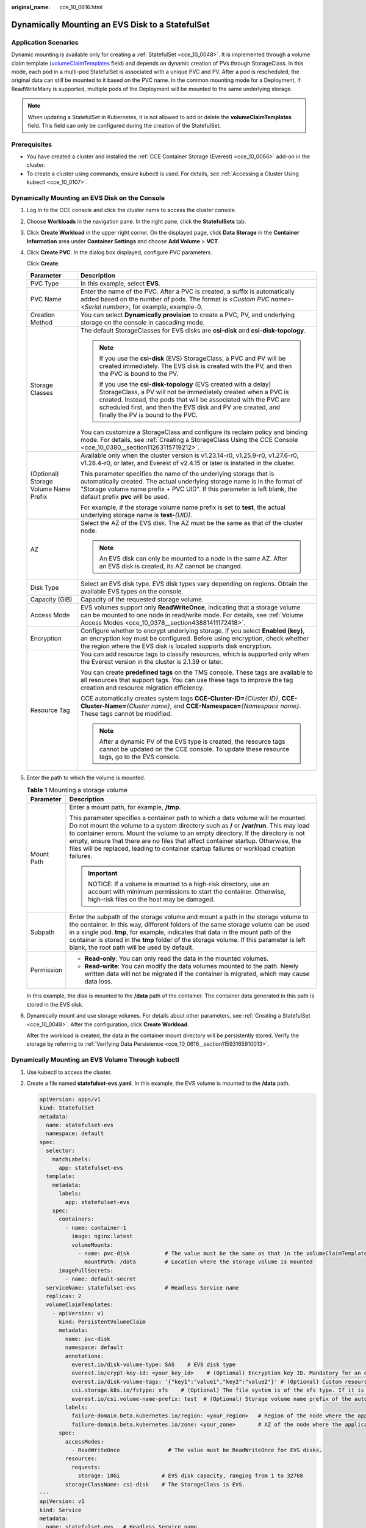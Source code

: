 :original_name: cce_10_0616.html

.. _cce_10_0616:

Dynamically Mounting an EVS Disk to a StatefulSet
=================================================

Application Scenarios
---------------------

Dynamic mounting is available only for creating a :ref:`StatefulSet <cce_10_0048>`. It is implemented through a volume claim template (`volumeClaimTemplates <https://kubernetes.io/docs/concepts/workloads/controllers/statefulset/#volume-claim-templates>`__ field) and depends on dynamic creation of PVs through StorageClass. In this mode, each pod in a multi-pod StatefulSet is associated with a unique PVC and PV. After a pod is rescheduled, the original data can still be mounted to it based on the PVC name. In the common mounting mode for a Deployment, if ReadWriteMany is supported, multiple pods of the Deployment will be mounted to the same underlying storage.

.. note::

   When updating a StatefulSet in Kubernetes, it is not allowed to add or delete the **volumeClaimTemplates** field. This field can only be configured during the creation of the StatefulSet.

Prerequisites
-------------

-  You have created a cluster and installed the :ref:`CCE Container Storage (Everest) <cce_10_0066>` add-on in the cluster.
-  To create a cluster using commands, ensure kubectl is used. For details, see :ref:`Accessing a Cluster Using kubectl <cce_10_0107>`.

Dynamically Mounting an EVS Disk on the Console
-----------------------------------------------

#. Log in to the CCE console and click the cluster name to access the cluster console.

#. Choose **Workloads** in the navigation pane. In the right pane, click the **StatefulSets** tab.

#. Click **Create Workload** in the upper right corner. On the displayed page, click **Data Storage** in the **Container Information** area under **Container Settings** and choose **Add Volume** > **VCT**.

#. Click **Create PVC**. In the dialog box displayed, configure PVC parameters.

   Click **Create**.

   +---------------------------------------+------------------------------------------------------------------------------------------------------------------------------------------------------------------------------------------------------------------------------------------------------------------------------------------------------------+
   | Parameter                             | Description                                                                                                                                                                                                                                                                                                |
   +=======================================+============================================================================================================================================================================================================================================================================================================+
   | PVC Type                              | In this example, select **EVS**.                                                                                                                                                                                                                                                                           |
   +---------------------------------------+------------------------------------------------------------------------------------------------------------------------------------------------------------------------------------------------------------------------------------------------------------------------------------------------------------+
   | PVC Name                              | Enter the name of the PVC. After a PVC is created, a suffix is automatically added based on the number of pods. The format is <*Custom PVC name*>-<*Serial number*>, for example, example-0.                                                                                                               |
   +---------------------------------------+------------------------------------------------------------------------------------------------------------------------------------------------------------------------------------------------------------------------------------------------------------------------------------------------------------+
   | Creation Method                       | You can select **Dynamically provision** to create a PVC, PV, and underlying storage on the console in cascading mode.                                                                                                                                                                                     |
   +---------------------------------------+------------------------------------------------------------------------------------------------------------------------------------------------------------------------------------------------------------------------------------------------------------------------------------------------------------+
   | Storage Classes                       | The default StorageClasses for EVS disks are **csi-disk** and **csi-disk-topology**.                                                                                                                                                                                                                       |
   |                                       |                                                                                                                                                                                                                                                                                                            |
   |                                       | .. note::                                                                                                                                                                                                                                                                                                  |
   |                                       |                                                                                                                                                                                                                                                                                                            |
   |                                       |    If you use the **csi-disk** (EVS) StorageClass, a PVC and PV will be created immediately. The EVS disk is created with the PV, and then the PVC is bound to the PV.                                                                                                                                     |
   |                                       |                                                                                                                                                                                                                                                                                                            |
   |                                       |    If you use the **csi-disk-topology** (EVS created with a delay) StorageClass, a PV will not be immediately created when a PVC is created. Instead, the pods that will be associated with the PVC are scheduled first, and then the EVS disk and PV are created, and finally the PV is bound to the PVC. |
   |                                       |                                                                                                                                                                                                                                                                                                            |
   |                                       | You can customize a StorageClass and configure its reclaim policy and binding mode. For details, see :ref:`Creating a StorageClass Using the CCE Console <cce_10_0380__section11263115719212>`.                                                                                                            |
   +---------------------------------------+------------------------------------------------------------------------------------------------------------------------------------------------------------------------------------------------------------------------------------------------------------------------------------------------------------+
   | (Optional) Storage Volume Name Prefix | Available only when the cluster version is v1.23.14-r0, v1.25.9-r0, v1.27.6-r0, v1.28.4-r0, or later, and Everest of v2.4.15 or later is installed in the cluster.                                                                                                                                         |
   |                                       |                                                                                                                                                                                                                                                                                                            |
   |                                       | This parameter specifies the name of the underlying storage that is automatically created. The actual underlying storage name is in the format of "Storage volume name prefix + PVC UID". If this parameter is left blank, the default prefix **pvc** will be used.                                        |
   |                                       |                                                                                                                                                                                                                                                                                                            |
   |                                       | For example, if the storage volume name prefix is set to **test**, the actual underlying storage name is **test-**\ *{UID}*.                                                                                                                                                                               |
   +---------------------------------------+------------------------------------------------------------------------------------------------------------------------------------------------------------------------------------------------------------------------------------------------------------------------------------------------------------+
   | AZ                                    | Select the AZ of the EVS disk. The AZ must be the same as that of the cluster node.                                                                                                                                                                                                                        |
   |                                       |                                                                                                                                                                                                                                                                                                            |
   |                                       | .. note::                                                                                                                                                                                                                                                                                                  |
   |                                       |                                                                                                                                                                                                                                                                                                            |
   |                                       |    An EVS disk can only be mounted to a node in the same AZ. After an EVS disk is created, its AZ cannot be changed.                                                                                                                                                                                       |
   +---------------------------------------+------------------------------------------------------------------------------------------------------------------------------------------------------------------------------------------------------------------------------------------------------------------------------------------------------------+
   | Disk Type                             | Select an EVS disk type. EVS disk types vary depending on regions. Obtain the available EVS types on the console.                                                                                                                                                                                          |
   +---------------------------------------+------------------------------------------------------------------------------------------------------------------------------------------------------------------------------------------------------------------------------------------------------------------------------------------------------------+
   | Capacity (GiB)                        | Capacity of the requested storage volume.                                                                                                                                                                                                                                                                  |
   +---------------------------------------+------------------------------------------------------------------------------------------------------------------------------------------------------------------------------------------------------------------------------------------------------------------------------------------------------------+
   | Access Mode                           | EVS volumes support only **ReadWriteOnce**, indicating that a storage volume can be mounted to one node in read/write mode. For details, see :ref:`Volume Access Modes <cce_10_0378__section43881411172418>`.                                                                                              |
   +---------------------------------------+------------------------------------------------------------------------------------------------------------------------------------------------------------------------------------------------------------------------------------------------------------------------------------------------------------+
   | Encryption                            | Configure whether to encrypt underlying storage. If you select **Enabled (key)**, an encryption key must be configured. Before using encryption, check whether the region where the EVS disk is located supports disk encryption.                                                                          |
   +---------------------------------------+------------------------------------------------------------------------------------------------------------------------------------------------------------------------------------------------------------------------------------------------------------------------------------------------------------+
   | Resource Tag                          | You can add resource tags to classify resources, which is supported only when the Everest version in the cluster is 2.1.39 or later.                                                                                                                                                                       |
   |                                       |                                                                                                                                                                                                                                                                                                            |
   |                                       | You can create **predefined tags** on the TMS console. These tags are available to all resources that support tags. You can use these tags to improve the tag creation and resource migration efficiency.                                                                                                  |
   |                                       |                                                                                                                                                                                                                                                                                                            |
   |                                       | CCE automatically creates system tags **CCE-Cluster-ID=**\ *{Cluster ID}*, **CCE-Cluster-Name=**\ *{Cluster name}*, and **CCE-Namespace=**\ *{Namespace name}*. These tags cannot be modified.                                                                                                             |
   |                                       |                                                                                                                                                                                                                                                                                                            |
   |                                       | .. note::                                                                                                                                                                                                                                                                                                  |
   |                                       |                                                                                                                                                                                                                                                                                                            |
   |                                       |    After a dynamic PV of the EVS type is created, the resource tags cannot be updated on the CCE console. To update these resource tags, go to the EVS console.                                                                                                                                            |
   +---------------------------------------+------------------------------------------------------------------------------------------------------------------------------------------------------------------------------------------------------------------------------------------------------------------------------------------------------------+

#. Enter the path to which the volume is mounted.

   .. table:: **Table 1** Mounting a storage volume

      +-----------------------------------+----------------------------------------------------------------------------------------------------------------------------------------------------------------------------------------------------------------------------------------------------------------------------------------------------------------------------------------------------------------------------------------------------------------------------------------------------+
      | Parameter                         | Description                                                                                                                                                                                                                                                                                                                                                                                                                                        |
      +===================================+====================================================================================================================================================================================================================================================================================================================================================================================================================================================+
      | Mount Path                        | Enter a mount path, for example, **/tmp**.                                                                                                                                                                                                                                                                                                                                                                                                         |
      |                                   |                                                                                                                                                                                                                                                                                                                                                                                                                                                    |
      |                                   | This parameter specifies a container path to which a data volume will be mounted. Do not mount the volume to a system directory such as **/** or **/var/run**. This may lead to container errors. Mount the volume to an empty directory. If the directory is not empty, ensure that there are no files that affect container startup. Otherwise, the files will be replaced, leading to container startup failures or workload creation failures. |
      |                                   |                                                                                                                                                                                                                                                                                                                                                                                                                                                    |
      |                                   | .. important::                                                                                                                                                                                                                                                                                                                                                                                                                                     |
      |                                   |                                                                                                                                                                                                                                                                                                                                                                                                                                                    |
      |                                   |    NOTICE:                                                                                                                                                                                                                                                                                                                                                                                                                                         |
      |                                   |    If a volume is mounted to a high-risk directory, use an account with minimum permissions to start the container. Otherwise, high-risk files on the host may be damaged.                                                                                                                                                                                                                                                                         |
      +-----------------------------------+----------------------------------------------------------------------------------------------------------------------------------------------------------------------------------------------------------------------------------------------------------------------------------------------------------------------------------------------------------------------------------------------------------------------------------------------------+
      | Subpath                           | Enter the subpath of the storage volume and mount a path in the storage volume to the container. In this way, different folders of the same storage volume can be used in a single pod. **tmp**, for example, indicates that data in the mount path of the container is stored in the **tmp** folder of the storage volume. If this parameter is left blank, the root path will be used by default.                                                |
      +-----------------------------------+----------------------------------------------------------------------------------------------------------------------------------------------------------------------------------------------------------------------------------------------------------------------------------------------------------------------------------------------------------------------------------------------------------------------------------------------------+
      | Permission                        | -  **Read-only**: You can only read the data in the mounted volumes.                                                                                                                                                                                                                                                                                                                                                                               |
      |                                   | -  **Read-write**: You can modify the data volumes mounted to the path. Newly written data will not be migrated if the container is migrated, which may cause data loss.                                                                                                                                                                                                                                                                           |
      +-----------------------------------+----------------------------------------------------------------------------------------------------------------------------------------------------------------------------------------------------------------------------------------------------------------------------------------------------------------------------------------------------------------------------------------------------------------------------------------------------+

   In this example, the disk is mounted to the **/data** path of the container. The container data generated in this path is stored in the EVS disk.

#. Dynamically mount and use storage volumes. For details about other parameters, see :ref:`Creating a StatefulSet <cce_10_0048>`. After the configuration, click **Create Workload**.

   After the workload is created, the data in the container mount directory will be persistently stored. Verify the storage by referring to :ref:`Verifying Data Persistence <cce_10_0616__section11593165910013>`.

Dynamically Mounting an EVS Volume Through kubectl
--------------------------------------------------

#. Use kubectl to access the cluster.

#. Create a file named **statefulset-evs.yaml**. In this example, the EVS volume is mounted to the **/data** path.

   .. code-block::

      apiVersion: apps/v1
      kind: StatefulSet
      metadata:
        name: statefulset-evs
        namespace: default
      spec:
        selector:
          matchLabels:
            app: statefulset-evs
        template:
          metadata:
            labels:
              app: statefulset-evs
          spec:
            containers:
              - name: container-1
                image: nginx:latest
                volumeMounts:
                  - name: pvc-disk           # The value must be the same as that in the volumeClaimTemplates field.
                    mountPath: /data         # Location where the storage volume is mounted
            imagePullSecrets:
              - name: default-secret
        serviceName: statefulset-evs         # Headless Service name
        replicas: 2
        volumeClaimTemplates:
          - apiVersion: v1
            kind: PersistentVolumeClaim
            metadata:
              name: pvc-disk
              namespace: default
              annotations:
                everest.io/disk-volume-type: SAS    # EVS disk type
                everest.io/crypt-key-id: <your_key_id>    # (Optional) Encryption key ID. Mandatory for an encrypted disk.
                everest.io/disk-volume-tags: '{"key1":"value1","key2":"value2"}' # (Optional) Custom resource tags
                csi.storage.k8s.io/fstype: xfs    # (Optional) The file system is of the xfs type. If it is left blank, ext4 will be used by default.
                everest.io/csi.volume-name-prefix: test  # (Optional) Storage volume name prefix of the automatically created underlying storage
              labels:
                failure-domain.beta.kubernetes.io/region: <your_region>   # Region of the node where the application is to be deployed
                failure-domain.beta.kubernetes.io/zone: <your_zone>       # AZ of the node where the application is to be deployed
            spec:
              accessModes:
                - ReadWriteOnce               # The value must be ReadWriteOnce for EVS disks.
              resources:
                requests:
                  storage: 10Gi             # EVS disk capacity, ranging from 1 to 32768
              storageClassName: csi-disk    # The StorageClass is EVS.
      ---
      apiVersion: v1
      kind: Service
      metadata:
        name: statefulset-evs   # Headless Service name
        namespace: default
        labels:
          app: statefulset-evs
      spec:
        selector:
          app: statefulset-evs
        clusterIP: None
        ports:
          - name: statefulset-evs
            targetPort: 80
            nodePort: 0
            port: 80
            protocol: TCP
        type: ClusterIP

   .. table:: **Table 2** Key parameters

      +------------------------------------------+-----------------------+--------------------------------------------------------------------------------------------------------------------------------------------------------------------------------------------------------------------------------------------------------------------------------------------------------------------------+
      | Parameter                                | Mandatory             | Description                                                                                                                                                                                                                                                                                                              |
      +==========================================+=======================+==========================================================================================================================================================================================================================================================================================================================+
      | failure-domain.beta.kubernetes.io/region | Yes                   | Region where the cluster is located.                                                                                                                                                                                                                                                                                     |
      |                                          |                       |                                                                                                                                                                                                                                                                                                                          |
      |                                          |                       | For details about its value, see `Regions and Endpoints <https://docs.otc.t-systems.com/regions-and-endpoints/index.html>`__.                                                                                                                                                                                            |
      +------------------------------------------+-----------------------+--------------------------------------------------------------------------------------------------------------------------------------------------------------------------------------------------------------------------------------------------------------------------------------------------------------------------+
      | failure-domain.beta.kubernetes.io/zone   | Yes                   | AZ where the EVS volume is created. It must be the same as the AZ planned for the workload.                                                                                                                                                                                                                              |
      |                                          |                       |                                                                                                                                                                                                                                                                                                                          |
      |                                          |                       | For details about its value, see `Regions and Endpoints <https://docs.otc.t-systems.com/regions-and-endpoints/index.html>`__.                                                                                                                                                                                            |
      +------------------------------------------+-----------------------+--------------------------------------------------------------------------------------------------------------------------------------------------------------------------------------------------------------------------------------------------------------------------------------------------------------------------+
      | everest.io/disk-volume-type              | Yes                   | EVS disk type. All letters are in uppercase.                                                                                                                                                                                                                                                                             |
      |                                          |                       |                                                                                                                                                                                                                                                                                                                          |
      |                                          |                       | -  **SATA**: common I/O                                                                                                                                                                                                                                                                                                  |
      |                                          |                       | -  **SAS**: high I/O                                                                                                                                                                                                                                                                                                     |
      |                                          |                       | -  **SSD**: ultra-high I/O                                                                                                                                                                                                                                                                                               |
      |                                          |                       | -  **GPSSD**: general-purpose SSD                                                                                                                                                                                                                                                                                        |
      |                                          |                       | -  **ESSD**: extreme SSD                                                                                                                                                                                                                                                                                                 |
      +------------------------------------------+-----------------------+--------------------------------------------------------------------------------------------------------------------------------------------------------------------------------------------------------------------------------------------------------------------------------------------------------------------------+
      | everest.io/crypt-key-id                  | No                    | Mandatory when the EVS disk is encrypted. Enter the encryption key ID selected during EVS disk creation.                                                                                                                                                                                                                 |
      |                                          |                       |                                                                                                                                                                                                                                                                                                                          |
      |                                          |                       | To obtain an encryption key ID, log in to the **Cloud Server Console**. In the navigation pane, choose **Elastic Volume Service** > **Disks**. Click the name of the target EVS disk to go to its details page. On the **Summary** tab page, copy the value of **KMS Key ID** in the **Configuration Information** area. |
      +------------------------------------------+-----------------------+--------------------------------------------------------------------------------------------------------------------------------------------------------------------------------------------------------------------------------------------------------------------------------------------------------------------------+
      | everest.io/disk-volume-tags              | No                    | (Optional) This parameter is supported when the Everest version in the cluster is 2.1.39 or later.                                                                                                                                                                                                                       |
      |                                          |                       |                                                                                                                                                                                                                                                                                                                          |
      |                                          |                       | You can add resource tags to classify resources.                                                                                                                                                                                                                                                                         |
      |                                          |                       |                                                                                                                                                                                                                                                                                                                          |
      |                                          |                       | You can create **predefined tags** on the TMS console. These tags are available to all resources that support tags. You can use these tags to improve the tag creation and resource migration efficiency.                                                                                                                |
      |                                          |                       |                                                                                                                                                                                                                                                                                                                          |
      |                                          |                       | CCE automatically creates system tags **CCE-Cluster-ID=**\ *{Cluster ID}*, **CCE-Cluster-Name=**\ *{Cluster name}*, and **CCE-Namespace=**\ *{Namespace name}*. These tags cannot be modified.                                                                                                                           |
      +------------------------------------------+-----------------------+--------------------------------------------------------------------------------------------------------------------------------------------------------------------------------------------------------------------------------------------------------------------------------------------------------------------------+
      | csi.storage.k8s.io/fstype                | No                    | (Optional) This parameter specifies the file system type, which defaults to **ext4**.                                                                                                                                                                                                                                    |
      |                                          |                       |                                                                                                                                                                                                                                                                                                                          |
      |                                          |                       | The value can be **ext4** or **xfs**. The restrictions on using **xfs** are as follows:                                                                                                                                                                                                                                  |
      |                                          |                       |                                                                                                                                                                                                                                                                                                                          |
      |                                          |                       | -  The nodes must run CentOS 7, HCE OS 2.0, or Ubuntu 22.04, and the Everest version in the cluster must be 2.3.2 or later.                                                                                                                                                                                              |
      |                                          |                       | -  Only common containers are supported.                                                                                                                                                                                                                                                                                 |
      +------------------------------------------+-----------------------+--------------------------------------------------------------------------------------------------------------------------------------------------------------------------------------------------------------------------------------------------------------------------------------------------------------------------+
      | everest.io/csi.volume-name-prefix        | No                    | (Optional) This parameter is available only when the cluster version is v1.23.14-r0, v1.25.9-r0, v1.27.6-r0, v1.28.4-r0, or later, and Everest of v2.4.15 or later is installed in the cluster.                                                                                                                          |
      |                                          |                       |                                                                                                                                                                                                                                                                                                                          |
      |                                          |                       | This parameter specifies the name of the underlying storage that is automatically created. The actual underlying storage name is in the format of "Storage volume name prefix + PVC UID". If this parameter is left blank, the default prefix **pvc** will be used.                                                      |
      |                                          |                       |                                                                                                                                                                                                                                                                                                                          |
      |                                          |                       | Enter 1 to 26 characters that cannot start or end with a hyphen (-). Only lowercase letters, digits, and hyphens (-) are allowed.                                                                                                                                                                                        |
      |                                          |                       |                                                                                                                                                                                                                                                                                                                          |
      |                                          |                       | For example, if the storage volume name prefix is set to **test**, the actual underlying storage name is **test-**\ *{UID}*.                                                                                                                                                                                             |
      +------------------------------------------+-----------------------+--------------------------------------------------------------------------------------------------------------------------------------------------------------------------------------------------------------------------------------------------------------------------------------------------------------------------+
      | storage                                  | Yes                   | Requested PVC capacity, in Gi. The value is an integer ranging from **1** to **32768**.                                                                                                                                                                                                                                  |
      |                                          |                       |                                                                                                                                                                                                                                                                                                                          |
      |                                          |                       | If **storage** is set to a decimal, the value will be rounded up for the EVS disk. For example, if **storage** is set to **10.1Gi**, an 11-GiB EVS disk will be created.                                                                                                                                                 |
      +------------------------------------------+-----------------------+--------------------------------------------------------------------------------------------------------------------------------------------------------------------------------------------------------------------------------------------------------------------------------------------------------------------------+
      | storageClassName                         | Yes                   | StorageClass name, which is **csi-disk** for an EVS disk.                                                                                                                                                                                                                                                                |
      +------------------------------------------+-----------------------+--------------------------------------------------------------------------------------------------------------------------------------------------------------------------------------------------------------------------------------------------------------------------------------------------------------------------+

#. Run the following command to create a workload to which the EVS volume is mounted:

   .. code-block::

      kubectl apply -f statefulset-evs.yaml

   After the workload is created, the data in the container mount directory will be persistently stored. Verify the storage by referring to :ref:`Verifying Data Persistence <cce_10_0616__section11593165910013>`.

.. _cce_10_0616__section11593165910013:

Verifying Data Persistence
--------------------------

#. View the deployed application and EVS volume files.

   a. Run the following command to view the created pod:

      .. code-block::

         kubectl get pod | grep statefulset-evs

      Expected output:

      .. code-block::

         statefulset-evs-0          1/1     Running   0             45s
         statefulset-evs-1          1/1     Running   0             28s

   b. Run the following command to check whether the EVS volume has been mounted to the **/data** path:

      .. code-block::

         kubectl exec statefulset-evs-0 -- df | grep data

      Expected output:

      .. code-block::

         /dev/sdd              10255636     36888  10202364   0% /data

   c. Run the following command to check the files in the **/data** path:

      .. code-block::

         kubectl exec statefulset-evs-0 -- ls /data

      Expected output:

      .. code-block::

         lost+found

#. Run the following command to create a file named **static** in the **/data** path:

   .. code-block::

      kubectl exec statefulset-evs-0 --  touch /data/static

#. Run the following command to check the files in the **/data** path:

   .. code-block::

      kubectl exec statefulset-evs-0 -- ls /data

   Expected output:

   .. code-block::

      lost+found
      static

#. Run the following command to delete the pod named **statefulset-evs-0**:

   .. code-block::

      kubectl delete pod statefulset-evs-0

   Expected output:

   .. code-block::

      pod "statefulset-evs-0" deleted

#. After the deletion, the StatefulSet controller automatically creates a replica with the same name. Run the following command to check whether the files in the **/data** path have been modified:

   .. code-block::

      kubectl exec statefulset-evs-0 -- ls /data

   Expected output:

   .. code-block::

      lost+found
      static

   The **static** file is retained, indicating that the data in the EVS volume can be stored persistently.

Related Operations
------------------

You can also perform the operations listed in :ref:`Table 3 <cce_10_0616__cce_10_0615_table1619535674020>`.

.. _cce_10_0616__cce_10_0615_table1619535674020:

.. table:: **Table 3** Related operations

   +---------------------------------------+--------------------------------------------------------------------------------------------------------------------------------------------+---------------------------------------------------------------------------------------------------------------------------------------------------------------------------------+
   | Operation                             | Description                                                                                                                                | Procedure                                                                                                                                                                       |
   +=======================================+============================================================================================================================================+=================================================================================================================================================================================+
   | Expanding the capacity of an EVS disk | Quickly expand the capacity of an attached EVS disk on the CCE console.                                                                    | #. Choose **Storage** in the navigation pane. In the right pane, click the **PVCs** tab. Click **More** in the **Operation** column of the target PVC and select **Scale-out**. |
   |                                       |                                                                                                                                            | #. Enter the capacity to be added and click **OK**.                                                                                                                             |
   +---------------------------------------+--------------------------------------------------------------------------------------------------------------------------------------------+---------------------------------------------------------------------------------------------------------------------------------------------------------------------------------+
   | Viewing events                        | View event names, event types, number of occurrences, Kubernetes events, first occurrence time, and last occurrence time of the PVC or PV. | #. Choose **Storage** in the navigation pane. In the right pane, click the **PVCs** or **PVs** tab.                                                                             |
   |                                       |                                                                                                                                            | #. Click **View Events** in the **Operation** column of the target PVC or PV to view events generated within one hour (events are retained for one hour).                       |
   +---------------------------------------+--------------------------------------------------------------------------------------------------------------------------------------------+---------------------------------------------------------------------------------------------------------------------------------------------------------------------------------+
   | Viewing a YAML file                   | View, copy, or download the YAML file of a PVC or PV.                                                                                      | #. Choose **Storage** in the navigation pane. In the right pane, click the **PVCs** or **PVs** tab.                                                                             |
   |                                       |                                                                                                                                            | #. Click **View YAML** in the **Operation** column of the target PVC or PV to view or download the YAML.                                                                        |
   +---------------------------------------+--------------------------------------------------------------------------------------------------------------------------------------------+---------------------------------------------------------------------------------------------------------------------------------------------------------------------------------+
